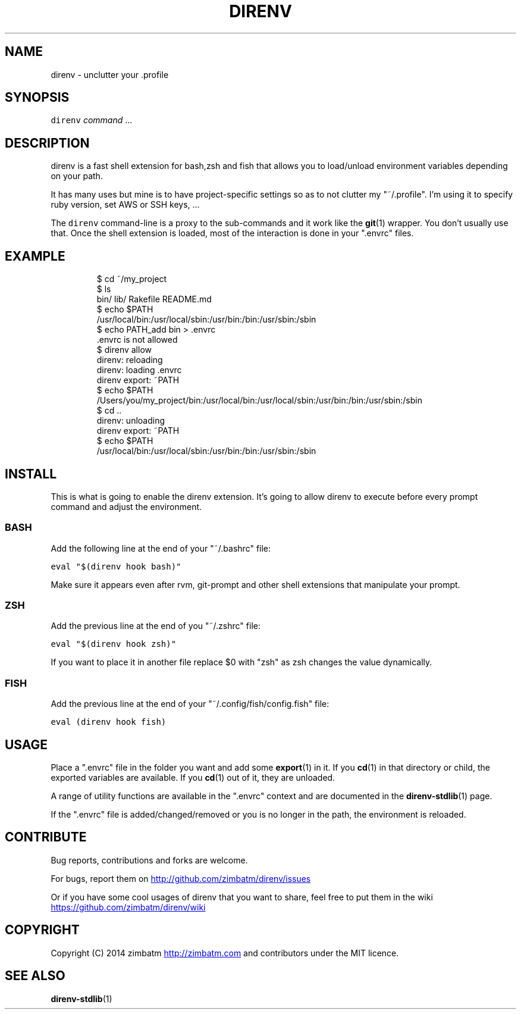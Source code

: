 .TH DIRENV 1 "APRIL 2014" direnv "User Manuals"
.SH NAME
.PP
direnv \- unclutter your .profile
.SH SYNOPSIS
.PP
\fB\fCdirenv\fR \fIcommand\fP ...
.SH DESCRIPTION
.PP
direnv is a fast shell extension for bash,zsh and fish that allows you to load/unload environment variables depending on your path.
.PP
It has many uses but mine is to have project\-specific settings so as to not clutter my "~/.profile". I'm using it to specify ruby version, set AWS or SSH keys, ...
.PP
The \fB\fCdirenv\fR command\-line is a proxy to the sub\-commands and it work like the 
.BR git (1) 
wrapper. You don't usually use that. Once the shell extension is loaded, most of the interaction is done in your ".envrc" files.
.SH EXAMPLE
.PP
.RS
.nf
$ cd ~/my_project
$ ls
bin/ lib/ Rakefile README.md
$ echo $PATH
/usr/local/bin:/usr/local/sbin:/usr/bin:/bin:/usr/sbin:/sbin
$ echo PATH_add bin > .envrc
\&.envrc is not allowed
$ direnv allow
direnv: reloading
direnv: loading .envrc
direnv export: ~PATH
$ echo $PATH
/Users/you/my_project/bin:/usr/local/bin:/usr/local/sbin:/usr/bin:/bin:/usr/sbin:/sbin
$ cd ..
direnv: unloading
direnv export: ~PATH
$ echo $PATH
/usr/local/bin:/usr/local/sbin:/usr/bin:/bin:/usr/sbin:/sbin
.fi
.RE
.SH INSTALL
.PP
This is what is going to enable the direnv extension. It's going to allow
direnv to execute before every prompt command and adjust the environment.
.SS BASH
.PP
Add the following line at the end of your "~/.bashrc" file:
.PP
\fB\fCeval "$(direnv hook bash)"\fR
.PP
Make sure it appears even after rvm, git\-prompt and other shell extensions
that manipulate your prompt.
.SS ZSH
.PP
Add the previous line at the end of you "~/.zshrc" file:
.PP
\fB\fCeval "$(direnv hook zsh)"\fR
.PP
If you want to place it in another file replace $0 with "zsh" as zsh changes
the value dynamically.
.SS FISH
.PP
Add the previous line at the end of your "~/.config/fish/config.fish" file:
.PP
\fB\fCeval (direnv hook fish)\fR
.SH USAGE
.PP
Place a ".envrc" file in the folder you want and add some 
.BR export (1) 
in it. If you 
.BR cd (1) 
in that directory or child, the exported variables are available. If you 
.BR cd (1) 
out of it, they are unloaded.
.PP
A range of utility functions are available in the ".envrc" context and are documented in the 
.BR direnv-stdlib (1) 
page.
.PP
If the ".envrc" file is added/changed/removed or you is no longer in the path, the environment is reloaded.
.SH CONTRIBUTE
.PP
Bug reports, contributions and forks are welcome.
.PP
For bugs, report them on 
.UR http://github.com/zimbatm/direnv/issues
.UE
.PP
Or if you have some cool usages of direnv that you want to share, feel free to put them in the wiki 
.UR https://github.com/zimbatm/direnv/wiki
.UE
.SH COPYRIGHT
.PP
Copyright (C) 2014 zimbatm 
.UR http://zimbatm.com
.UE
and contributors under the MIT licence.
.SH SEE ALSO
.PP
.BR direnv-stdlib (1)
